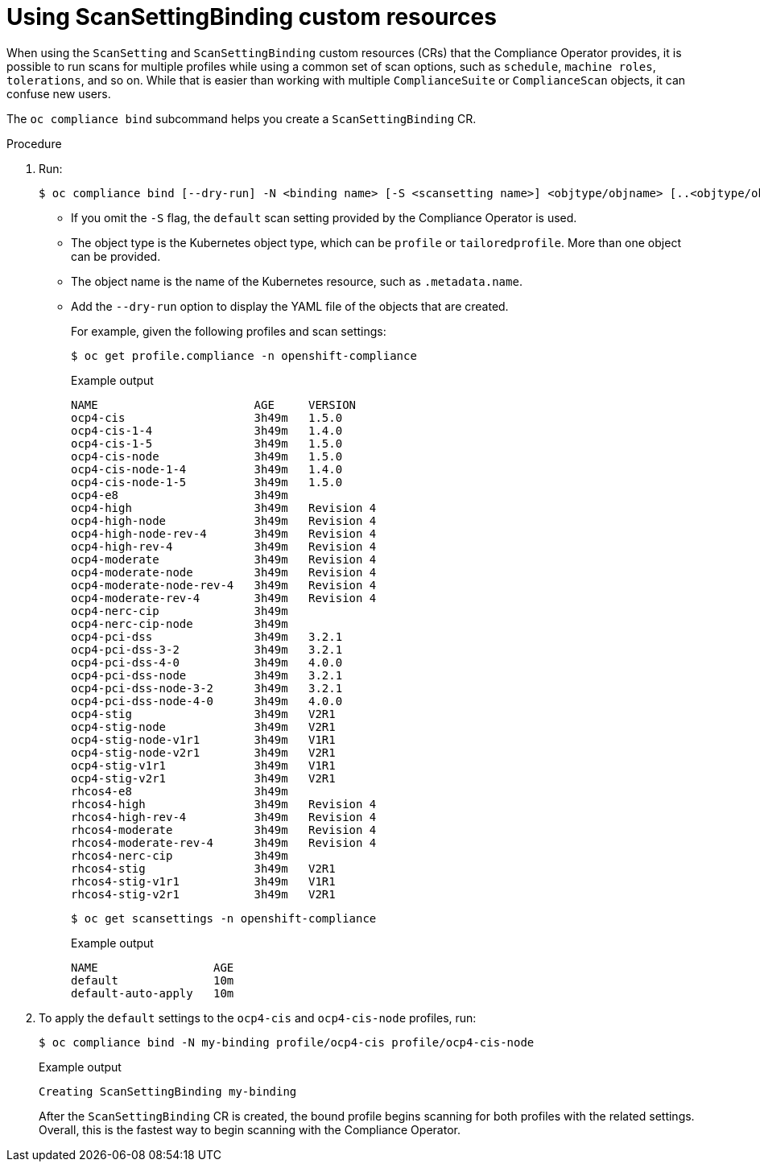 // Module included in the following assemblies:
//
// * security/compliance_operator/co-scans/oc-compliance-plug-in-using.adoc

:_mod-docs-content-type: PROCEDURE
[id="using-scan-setting-bindings_{context}"]
= Using ScanSettingBinding custom resources

When using the `ScanSetting` and `ScanSettingBinding` custom resources (CRs) that the Compliance Operator provides, it is possible to run scans for multiple profiles while using a common set of scan options, such as `schedule`, `machine roles`, `tolerations`, and so on. While that is easier than working with multiple `ComplianceSuite` or `ComplianceScan` objects, it can confuse new users.

The `oc compliance bind` subcommand helps you create a `ScanSettingBinding` CR.

.Procedure

. Run:
+
[source,terminal]
----
$ oc compliance bind [--dry-run] -N <binding name> [-S <scansetting name>] <objtype/objname> [..<objtype/objname>]
----
+
* If you omit the `-S` flag, the `default` scan setting provided by the Compliance Operator is used.
* The object type is the Kubernetes object type, which  can be `profile` or `tailoredprofile`. More than one object can be provided.
* The object name is the name of the Kubernetes resource, such as `.metadata.name`.
* Add the `--dry-run` option to display the YAML file of the objects that are created.
+
For example, given the following profiles and scan settings:
+
[source,terminal]
----
$ oc get profile.compliance -n openshift-compliance
----
+
.Example output
[source,terminal]
----
NAME                       AGE     VERSION
ocp4-cis                   3h49m   1.5.0
ocp4-cis-1-4               3h49m   1.4.0
ocp4-cis-1-5               3h49m   1.5.0
ocp4-cis-node              3h49m   1.5.0
ocp4-cis-node-1-4          3h49m   1.4.0
ocp4-cis-node-1-5          3h49m   1.5.0
ocp4-e8                    3h49m
ocp4-high                  3h49m   Revision 4
ocp4-high-node             3h49m   Revision 4
ocp4-high-node-rev-4       3h49m   Revision 4
ocp4-high-rev-4            3h49m   Revision 4
ocp4-moderate              3h49m   Revision 4
ocp4-moderate-node         3h49m   Revision 4
ocp4-moderate-node-rev-4   3h49m   Revision 4
ocp4-moderate-rev-4        3h49m   Revision 4
ocp4-nerc-cip              3h49m
ocp4-nerc-cip-node         3h49m
ocp4-pci-dss               3h49m   3.2.1
ocp4-pci-dss-3-2           3h49m   3.2.1
ocp4-pci-dss-4-0           3h49m   4.0.0
ocp4-pci-dss-node          3h49m   3.2.1
ocp4-pci-dss-node-3-2      3h49m   3.2.1
ocp4-pci-dss-node-4-0      3h49m   4.0.0
ocp4-stig                  3h49m   V2R1
ocp4-stig-node             3h49m   V2R1
ocp4-stig-node-v1r1        3h49m   V1R1
ocp4-stig-node-v2r1        3h49m   V2R1
ocp4-stig-v1r1             3h49m   V1R1
ocp4-stig-v2r1             3h49m   V2R1
rhcos4-e8                  3h49m
rhcos4-high                3h49m   Revision 4
rhcos4-high-rev-4          3h49m   Revision 4
rhcos4-moderate            3h49m   Revision 4
rhcos4-moderate-rev-4      3h49m   Revision 4
rhcos4-nerc-cip            3h49m
rhcos4-stig                3h49m   V2R1
rhcos4-stig-v1r1           3h49m   V1R1
rhcos4-stig-v2r1           3h49m   V2R1

----
+
[source,terminal]
----
$ oc get scansettings -n openshift-compliance
----
+
.Example output
[source,terminal]
----
NAME                 AGE
default              10m
default-auto-apply   10m
----

. To apply the `default` settings to the `ocp4-cis` and `ocp4-cis-node` profiles, run:
+
[source,terminal]
----
$ oc compliance bind -N my-binding profile/ocp4-cis profile/ocp4-cis-node
----
+
.Example output
[source,terminal]
----
Creating ScanSettingBinding my-binding
----
+
After the `ScanSettingBinding` CR is created, the bound profile begins scanning for both profiles with the related settings. Overall, this is the fastest way to begin scanning with the Compliance Operator.
